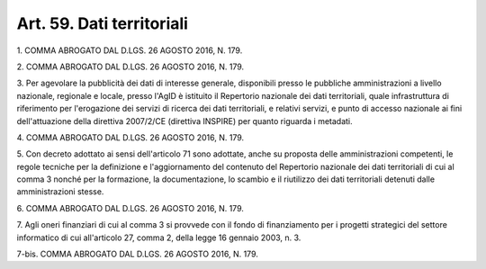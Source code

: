 
.. _art59:

Art. 59. Dati territoriali
^^^^^^^^^^^^^^^^^^^^^^^^^^



1\. COMMA ABROGATO DAL D.LGS. 26 AGOSTO 2016, N. 179.

2\. COMMA ABROGATO DAL D.LGS. 26 AGOSTO 2016, N. 179.

3\. Per agevolare la pubblicità dei dati di interesse generale,
disponibili presso le pubbliche amministrazioni a livello nazionale,
regionale e locale, presso l'AgID è istituito il Repertorio
nazionale dei dati territoriali, quale infrastruttura di riferimento
per l'erogazione dei servizi di ricerca dei dati territoriali, e
relativi servizi, e punto di accesso nazionale ai fini
dell'attuazione della direttiva 2007/2/CE (direttiva INSPIRE) per
quanto riguarda i metadati.

4\. COMMA ABROGATO DAL D.LGS. 26 AGOSTO 2016, N. 179.

5\. Con decreto adottato ai sensi dell'articolo 71 sono adottate,
anche su proposta delle amministrazioni competenti, le regole
tecniche per la definizione e l'aggiornamento del contenuto del
Repertorio nazionale dei dati territoriali di cui al comma 3 nonché
per la formazione, la documentazione, lo scambio e il riutilizzo dei
dati territoriali detenuti dalle amministrazioni stesse.

6\. COMMA ABROGATO DAL D.LGS. 26 AGOSTO 2016, N. 179.

7\. Agli oneri finanziari di cui al comma 3 si provvede con il fondo
di finanziamento per i progetti strategici del settore informatico di
cui all'articolo 27, comma 2, della legge 16 gennaio 2003, n. 3.

7-bis\. COMMA ABROGATO DAL D.LGS. 26 AGOSTO 2016, N. 179.
